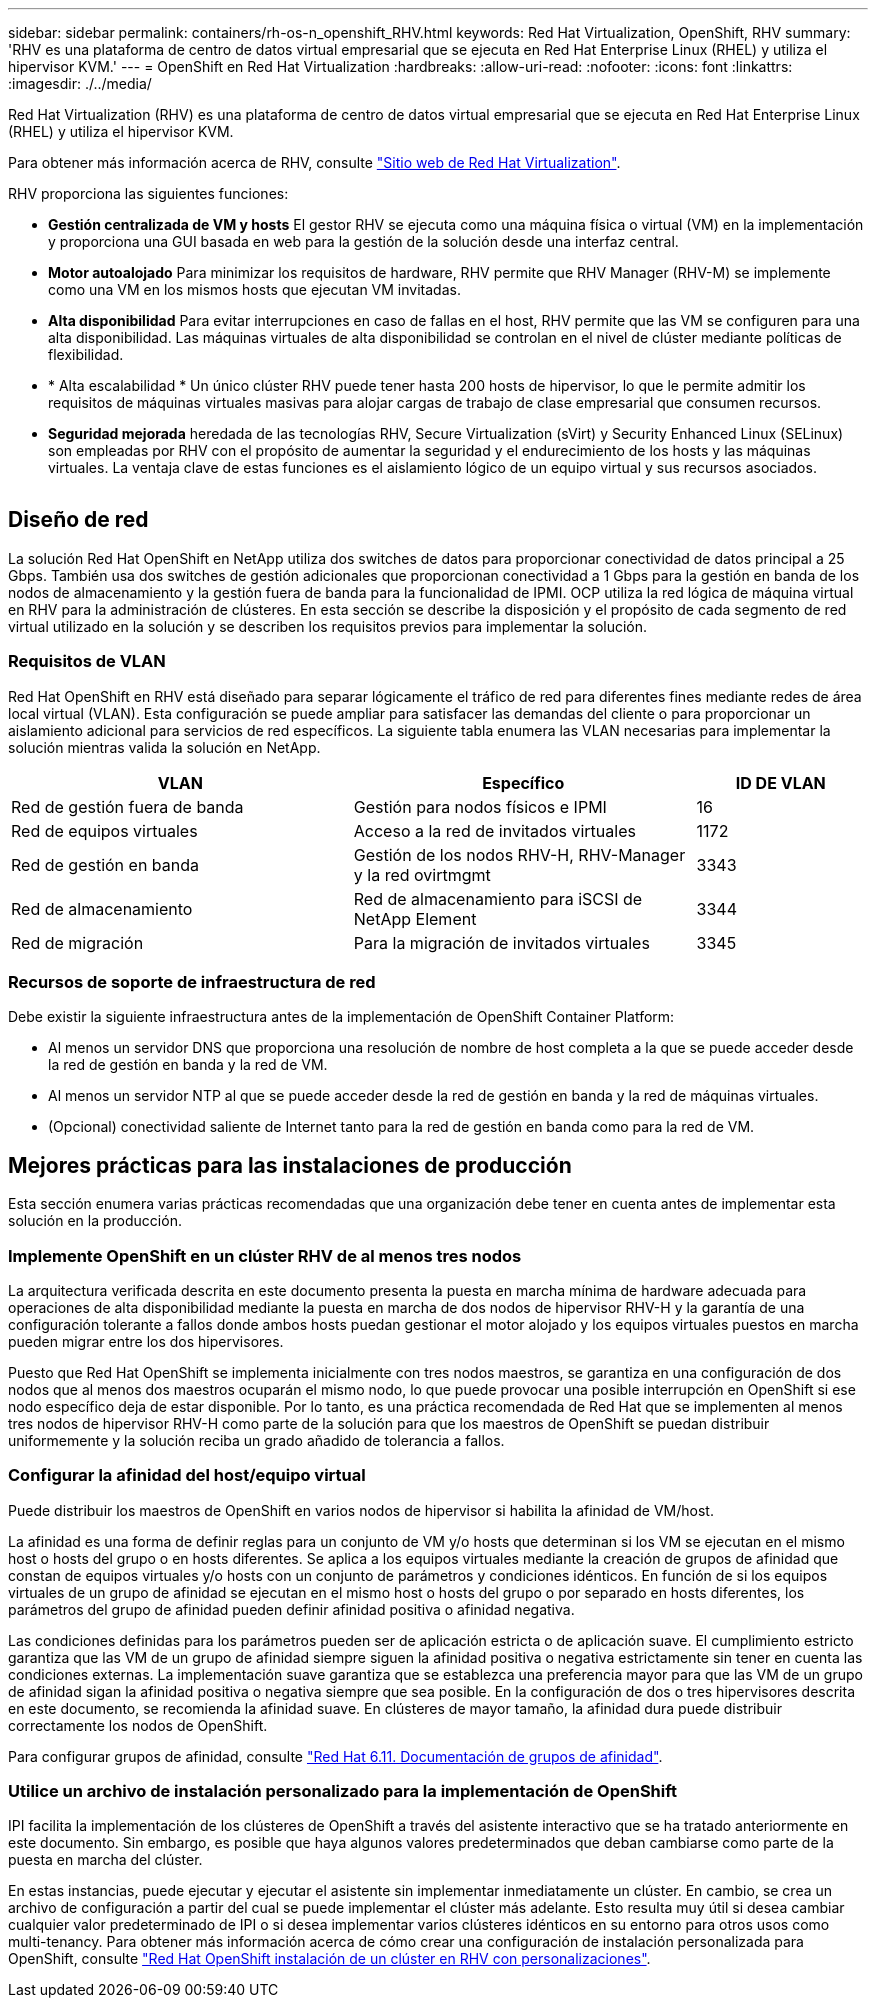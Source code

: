 ---
sidebar: sidebar 
permalink: containers/rh-os-n_openshift_RHV.html 
keywords: Red Hat Virtualization, OpenShift, RHV 
summary: 'RHV es una plataforma de centro de datos virtual empresarial que se ejecuta en Red Hat Enterprise Linux (RHEL) y utiliza el hipervisor KVM.' 
---
= OpenShift en Red Hat Virtualization
:hardbreaks:
:allow-uri-read: 
:nofooter: 
:icons: font
:linkattrs: 
:imagesdir: ./../media/


[role="lead"]
Red Hat Virtualization (RHV) es una plataforma de centro de datos virtual empresarial que se ejecuta en Red Hat Enterprise Linux (RHEL) y utiliza el hipervisor KVM.

Para obtener más información acerca de RHV, consulte link:https://www.redhat.com/en/technologies/virtualization/enterprise-virtualization["Sitio web de Red Hat Virtualization"^].

RHV proporciona las siguientes funciones:

* *Gestión centralizada de VM y hosts* El gestor RHV se ejecuta como una máquina física o virtual (VM) en la implementación y proporciona una GUI basada en web para la gestión de la solución desde una interfaz central.
* *Motor autoalojado* Para minimizar los requisitos de hardware, RHV permite que RHV Manager (RHV-M) se implemente como una VM en los mismos hosts que ejecutan VM invitadas.
* *Alta disponibilidad* Para evitar interrupciones en caso de fallas en el host, RHV permite que las VM se configuren para una alta disponibilidad. Las máquinas virtuales de alta disponibilidad se controlan en el nivel de clúster mediante políticas de flexibilidad.
* * Alta escalabilidad * Un único clúster RHV puede tener hasta 200 hosts de hipervisor, lo que le permite admitir los requisitos de máquinas virtuales masivas para alojar cargas de trabajo de clase empresarial que consumen recursos.
* *Seguridad mejorada* heredada de las tecnologías RHV, Secure Virtualization (sVirt) y Security Enhanced Linux (SELinux) son empleadas por RHV con el propósito de aumentar la seguridad y el endurecimiento de los hosts y las máquinas virtuales. La ventaja clave de estas funciones es el aislamiento lógico de un equipo virtual y sus recursos asociados.


image:redhat_openshift_image3.png[""]



== Diseño de red

La solución Red Hat OpenShift en NetApp utiliza dos switches de datos para proporcionar conectividad de datos principal a 25 Gbps. También usa dos switches de gestión adicionales que proporcionan conectividad a 1 Gbps para la gestión en banda de los nodos de almacenamiento y la gestión fuera de banda para la funcionalidad de IPMI. OCP utiliza la red lógica de máquina virtual en RHV para la administración de clústeres. En esta sección se describe la disposición y el propósito de cada segmento de red virtual utilizado en la solución y se describen los requisitos previos para implementar la solución.



=== Requisitos de VLAN

Red Hat OpenShift en RHV está diseñado para separar lógicamente el tráfico de red para diferentes fines mediante redes de área local virtual (VLAN). Esta configuración se puede ampliar para satisfacer las demandas del cliente o para proporcionar un aislamiento adicional para servicios de red específicos. La siguiente tabla enumera las VLAN necesarias para implementar la solución mientras valida la solución en NetApp.

[cols="40%, 40%, 20%"]
|===
| VLAN | Específico | ID DE VLAN 


| Red de gestión fuera de banda | Gestión para nodos físicos e IPMI | 16 


| Red de equipos virtuales | Acceso a la red de invitados virtuales | 1172 


| Red de gestión en banda | Gestión de los nodos RHV-H, RHV-Manager y la red ovirtmgmt | 3343 


| Red de almacenamiento | Red de almacenamiento para iSCSI de NetApp Element | 3344 


| Red de migración | Para la migración de invitados virtuales | 3345 
|===


=== Recursos de soporte de infraestructura de red

Debe existir la siguiente infraestructura antes de la implementación de OpenShift Container Platform:

* Al menos un servidor DNS que proporciona una resolución de nombre de host completa a la que se puede acceder desde la red de gestión en banda y la red de VM.
* Al menos un servidor NTP al que se puede acceder desde la red de gestión en banda y la red de máquinas virtuales.
* (Opcional) conectividad saliente de Internet tanto para la red de gestión en banda como para la red de VM.




== Mejores prácticas para las instalaciones de producción

Esta sección enumera varias prácticas recomendadas que una organización debe tener en cuenta antes de implementar esta solución en la producción.



=== Implemente OpenShift en un clúster RHV de al menos tres nodos

La arquitectura verificada descrita en este documento presenta la puesta en marcha mínima de hardware adecuada para operaciones de alta disponibilidad mediante la puesta en marcha de dos nodos de hipervisor RHV-H y la garantía de una configuración tolerante a fallos donde ambos hosts puedan gestionar el motor alojado y los equipos virtuales puestos en marcha pueden migrar entre los dos hipervisores.

Puesto que Red Hat OpenShift se implementa inicialmente con tres nodos maestros, se garantiza en una configuración de dos nodos que al menos dos maestros ocuparán el mismo nodo, lo que puede provocar una posible interrupción en OpenShift si ese nodo específico deja de estar disponible. Por lo tanto, es una práctica recomendada de Red Hat que se implementen al menos tres nodos de hipervisor RHV-H como parte de la solución para que los maestros de OpenShift se puedan distribuir uniformemente y la solución reciba un grado añadido de tolerancia a fallos.



=== Configurar la afinidad del host/equipo virtual

Puede distribuir los maestros de OpenShift en varios nodos de hipervisor si habilita la afinidad de VM/host.

La afinidad es una forma de definir reglas para un conjunto de VM y/o hosts que determinan si los VM se ejecutan en el mismo host o hosts del grupo o en hosts diferentes. Se aplica a los equipos virtuales mediante la creación de grupos de afinidad que constan de equipos virtuales y/o hosts con un conjunto de parámetros y condiciones idénticos. En función de si los equipos virtuales de un grupo de afinidad se ejecutan en el mismo host o hosts del grupo o por separado en hosts diferentes, los parámetros del grupo de afinidad pueden definir afinidad positiva o afinidad negativa.

Las condiciones definidas para los parámetros pueden ser de aplicación estricta o de aplicación suave. El cumplimiento estricto garantiza que las VM de un grupo de afinidad siempre siguen la afinidad positiva o negativa estrictamente sin tener en cuenta las condiciones externas. La implementación suave garantiza que se establezca una preferencia mayor para que las VM de un grupo de afinidad sigan la afinidad positiva o negativa siempre que sea posible. En la configuración de dos o tres hipervisores descrita en este documento, se recomienda la afinidad suave. En clústeres de mayor tamaño, la afinidad dura puede distribuir correctamente los nodos de OpenShift.

Para configurar grupos de afinidad, consulte link:https://access.redhat.com/documentation/en-us/red_hat_virtualization/4.4/html/virtual_machine_management_guide/sect-affinity_groups["Red Hat 6.11. Documentación de grupos de afinidad"^].



=== Utilice un archivo de instalación personalizado para la implementación de OpenShift

IPI facilita la implementación de los clústeres de OpenShift a través del asistente interactivo que se ha tratado anteriormente en este documento. Sin embargo, es posible que haya algunos valores predeterminados que deban cambiarse como parte de la puesta en marcha del clúster.

En estas instancias, puede ejecutar y ejecutar el asistente sin implementar inmediatamente un clúster. En cambio, se crea un archivo de configuración a partir del cual se puede implementar el clúster más adelante. Esto resulta muy útil si desea cambiar cualquier valor predeterminado de IPI o si desea implementar varios clústeres idénticos en su entorno para otros usos como multi-tenancy. Para obtener más información acerca de cómo crear una configuración de instalación personalizada para OpenShift, consulte link:https://docs.openshift.com/container-platform/4.4/installing/installing_rhv/installing-rhv-customizations.html["Red Hat OpenShift instalación de un clúster en RHV con personalizaciones"^].
